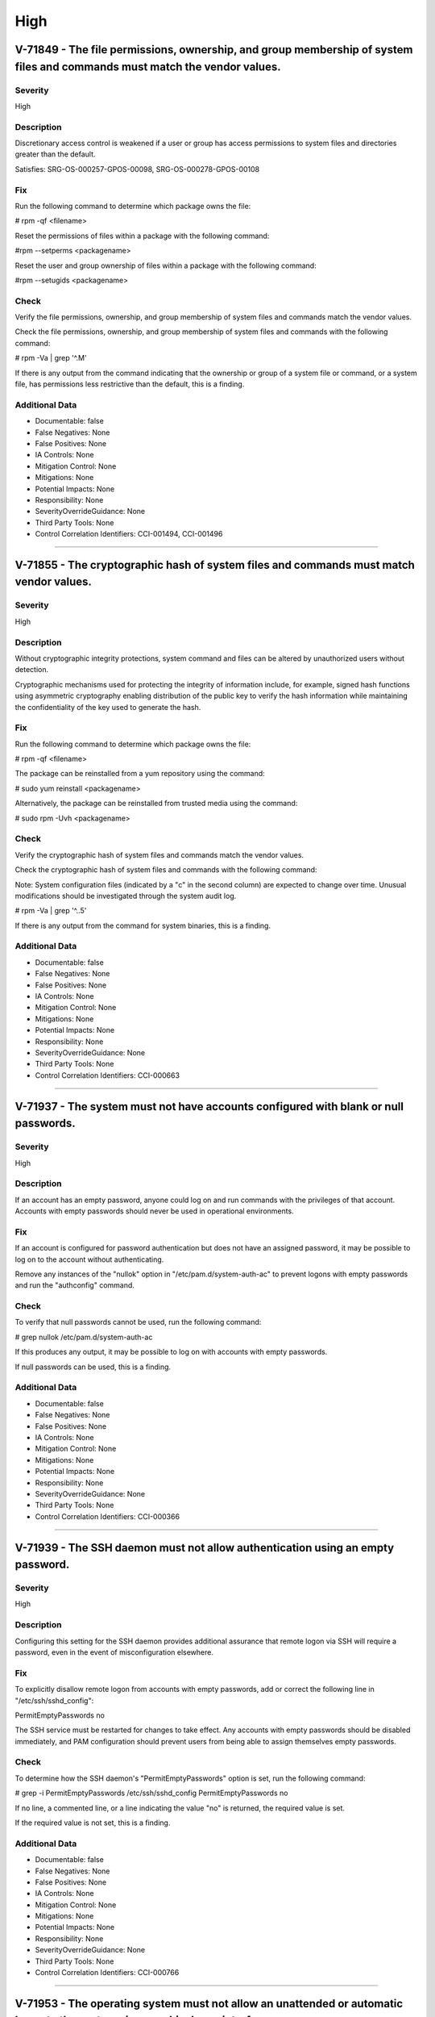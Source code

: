 
High
====




V-71849 - The file permissions, ownership, and group membership of system files and commands must match the vendor values.
--------------------------------------------------------------------------------------------------------------------------

Severity
~~~~~~~~

High

Description
~~~~~~~~~~~

Discretionary access control is weakened if a user or group has access permissions to system files and directories greater than the default.

Satisfies: SRG-OS-000257-GPOS-00098, SRG-OS-000278-GPOS-00108

Fix
~~~

Run the following command to determine which package owns the file:

# rpm -qf <filename>

Reset the permissions of files within a package with the following command:

#rpm --setperms <packagename>

Reset the user and group ownership of files within a package with the following command:

#rpm --setugids <packagename>

Check
~~~~~

Verify the file permissions, ownership, and group membership of system files and commands match the vendor values.

Check the file permissions, ownership, and group membership of system files and commands with the following command:

# rpm -Va | grep '^.M'

If there is any output from the command indicating that the ownership or group of a system file or command, or a system file, has permissions less restrictive than the default, this is a finding.

Additional Data
~~~~~~~~~~~~~~~


* Documentable: false

* False Negatives: None

* False Positives: None

* IA Controls: None

* Mitigation Control: None

* Mitigations: None

* Potential Impacts: None

* Responsibility: None

* SeverityOverrideGuidance: None

* Third Party Tools: None

* Control Correlation Identifiers: CCI-001494, CCI-001496


----




V-71855 - The cryptographic hash of system files and commands must match vendor values.
---------------------------------------------------------------------------------------

Severity
~~~~~~~~

High

Description
~~~~~~~~~~~

Without cryptographic integrity protections, system command and files can be altered by unauthorized users without detection.

Cryptographic mechanisms used for protecting the integrity of information include, for example, signed hash functions using asymmetric cryptography enabling distribution of the public key to verify the hash information while maintaining the confidentiality of the key used to generate the hash.

Fix
~~~

Run the following command to determine which package owns the file:

# rpm -qf <filename>

The package can be reinstalled from a yum repository using the command:

# sudo yum reinstall <packagename>

Alternatively, the package can be reinstalled from trusted media using the command:

# sudo rpm -Uvh <packagename>

Check
~~~~~

Verify the cryptographic hash of system files and commands match the vendor values.

Check the cryptographic hash of system files and commands with the following command:

Note: System configuration files (indicated by a "c" in the second column) are expected to change over time. Unusual modifications should be investigated through the system audit log.

# rpm -Va | grep '^..5'

If there is any output from the command for system binaries, this is a finding.

Additional Data
~~~~~~~~~~~~~~~


* Documentable: false

* False Negatives: None

* False Positives: None

* IA Controls: None

* Mitigation Control: None

* Mitigations: None

* Potential Impacts: None

* Responsibility: None

* SeverityOverrideGuidance: None

* Third Party Tools: None

* Control Correlation Identifiers: CCI-000663


----




V-71937 - The system must not have accounts configured with blank or null passwords.
------------------------------------------------------------------------------------

Severity
~~~~~~~~

High

Description
~~~~~~~~~~~

If an account has an empty password, anyone could log on and run commands with the privileges of that account. Accounts with empty passwords should never be used in operational environments.

Fix
~~~

If an account is configured for password authentication but does not have an assigned password, it may be possible to log on to the account without authenticating.

Remove any instances of the "nullok" option in "/etc/pam.d/system-auth-ac" to prevent logons with empty passwords and run the "authconfig" command.

Check
~~~~~

To verify that null passwords cannot be used, run the following command: 

# grep nullok /etc/pam.d/system-auth-ac

If this produces any output, it may be possible to log on with accounts with empty passwords.

If null passwords can be used, this is a finding.

Additional Data
~~~~~~~~~~~~~~~


* Documentable: false

* False Negatives: None

* False Positives: None

* IA Controls: None

* Mitigation Control: None

* Mitigations: None

* Potential Impacts: None

* Responsibility: None

* SeverityOverrideGuidance: None

* Third Party Tools: None

* Control Correlation Identifiers: CCI-000366


----




V-71939 - The SSH daemon must not allow authentication using an empty password.
-------------------------------------------------------------------------------

Severity
~~~~~~~~

High

Description
~~~~~~~~~~~

Configuring this setting for the SSH daemon provides additional assurance that remote logon via SSH will require a password, even in the event of misconfiguration elsewhere.

Fix
~~~

To explicitly disallow remote logon from accounts with empty passwords, add or correct the following line in "/etc/ssh/sshd_config":

PermitEmptyPasswords no

The SSH service must be restarted for changes to take effect.  Any accounts with empty passwords should be disabled immediately, and PAM configuration should prevent users from being able to assign themselves empty passwords.

Check
~~~~~

To determine how the SSH daemon's "PermitEmptyPasswords" option is set, run the following command:

# grep -i PermitEmptyPasswords /etc/ssh/sshd_config
PermitEmptyPasswords no

If no line, a commented line, or a line indicating the value "no" is returned, the required value is set.

If the required value is not set, this is a finding.

Additional Data
~~~~~~~~~~~~~~~


* Documentable: false

* False Negatives: None

* False Positives: None

* IA Controls: None

* Mitigation Control: None

* Mitigations: None

* Potential Impacts: None

* Responsibility: None

* SeverityOverrideGuidance: None

* Third Party Tools: None

* Control Correlation Identifiers: CCI-000766


----




V-71953 - The operating system must not allow an unattended or automatic logon to the system via a graphical user interface.
----------------------------------------------------------------------------------------------------------------------------

Severity
~~~~~~~~

High

Description
~~~~~~~~~~~

Failure to restrict system access to authenticated users negatively impacts operating system security.

Fix
~~~

Configure the operating system to not allow an unattended or automatic logon to the system via a graphical user interface.

Note: If the system does not have GNOME installed, this requirement is Not Applicable.

Add or edit the line for the "AutomaticLoginEnable" parameter in the [daemon] section of the "/etc/gdm/custom.conf" file to "false":

[daemon]
AutomaticLoginEnable=false

Check
~~~~~

Verify the operating system does not allow an unattended or automatic logon to the system via a graphical user interface.

Note: If the system does not have GNOME installed, this requirement is Not Applicable. 

Check for the value of the "AutomaticLoginEnable" in the "/etc/gdm/custom.conf" file with the following command:

# grep -i automaticloginenable /etc/gdm/custom.conf
AutomaticLoginEnable=false

If the value of "AutomaticLoginEnable" is not set to "false", this is a finding.

Additional Data
~~~~~~~~~~~~~~~


* Documentable: false

* False Negatives: None

* False Positives: None

* IA Controls: None

* Mitigation Control: None

* Mitigations: None

* Potential Impacts: None

* Responsibility: None

* SeverityOverrideGuidance: None

* Third Party Tools: None

* Control Correlation Identifiers: CCI-000366


----




V-71955 - The operating system must not allow an unrestricted logon to the system.
----------------------------------------------------------------------------------

Severity
~~~~~~~~

High

Description
~~~~~~~~~~~

Failure to restrict system access to authenticated users negatively impacts operating system security.

Fix
~~~

Configure the operating system to not allow an unrestricted account to log on to the system via a graphical user interface.

Note: If the system does not have GNOME installed, this requirement is Not Applicable.

Add or edit the line for the "TimedLoginEnable" parameter in the [daemon] section of the "/etc/gdm/custom.conf" file to "false":

[daemon]
TimedLoginEnable=false

Check
~~~~~

Verify the operating system does not allow an unrestricted logon to the system via a graphical user interface.

Note: If the system does not have GNOME installed, this requirement is Not Applicable. 

Check for the value of the "TimedLoginEnable" parameter in "/etc/gdm/custom.conf" file with the following command:

# grep -i timedloginenable /etc/gdm/custom.conf
TimedLoginEnable=false

If the value of "TimedLoginEnable" is not set to "false", this is a finding.

Additional Data
~~~~~~~~~~~~~~~


* Documentable: false

* False Negatives: None

* False Positives: None

* IA Controls: None

* Mitigation Control: None

* Mitigations: None

* Potential Impacts: None

* Responsibility: None

* SeverityOverrideGuidance: None

* Third Party Tools: None

* Control Correlation Identifiers: CCI-000366


----




V-71961 - Systems with a Basic Input/Output System (BIOS) must require authentication upon booting into single-user and maintenance modes.
------------------------------------------------------------------------------------------------------------------------------------------

Severity
~~~~~~~~

High

Description
~~~~~~~~~~~

If the system does not require valid root authentication before it boots into single-user or maintenance mode, anyone who invokes single-user or maintenance mode is granted privileged access to all files on the system. GRUB 2 is the default boot loader for RHEL 7 and is designed to require a password to boot into single-user mode or make modifications to the boot menu.

Fix
~~~

Configure the system to encrypt the boot password for root.

Generate an encrypted grub2 password for root with the following command:

Note: The hash generated is an example.

# grub-mkpasswd-pbkdf2
Enter Password:
Reenter Password:
PBKDF2 hash of your password is grub.pbkdf2.sha512.10000.F3A7CFAA5A51EED123BE8238C23B25B2A6909AFC9812F0D45

Using this hash, modify the "/etc/grub.d/10_linux" file with the following commands to add the password to the root entry:

# cat << EOF
> set superusers="root" password_pbkdf2 smithj grub.pbkdf2.sha512.10000.F3A7CFAA5A51EED123BE8238C23B25B2A6909AFC9812F0D45
> EOF

Generate a new "grub.conf" file with the new password with the following commands:

# grub2-mkconfig --output=/tmp/grub2.cfg
# mv /tmp/grub2.cfg /boot/grub2/grub.cfg

Check
~~~~~

Check to see if an encrypted root password is set. On systems that use a BIOS, use the following command:

# grep -i password /boot/grub2/grub.cfg
password_pbkdf2 superusers-account password-hash

If the root password entry does not begin with "password_pbkdf2", this is a finding.

Additional Data
~~~~~~~~~~~~~~~


* Documentable: false

* False Negatives: None

* False Positives: None

* IA Controls: None

* Mitigation Control: None

* Mitigations: None

* Potential Impacts: None

* Responsibility: None

* SeverityOverrideGuidance: None

* Third Party Tools: None

* Control Correlation Identifiers: CCI-000213


----




V-71963 - Systems using Unified Extensible Firmware Interface (UEFI) must require authentication upon booting into single-user and maintenance modes.
-----------------------------------------------------------------------------------------------------------------------------------------------------

Severity
~~~~~~~~

High

Description
~~~~~~~~~~~

If the system does not require valid root authentication before it boots into single-user or maintenance mode, anyone who invokes single-user or maintenance mode is granted privileged access to all files on the system. GRUB 2 is the default boot loader for RHEL 7 and is designed to require a password to boot into single-user mode or make modifications to the boot menu.

Fix
~~~

Configure the system to encrypt the boot password for root.

Generate an encrypted grub2 password for root with the following command:

Note: The hash generated is an example.

# grub-mkpasswd-pbkdf2
Enter Password:
Reenter Password:

PBKDF2 hash of your password is grub.pbkdf2.sha512.10000.F3A7CFAA5A51EED123BE8238C23B25B2A6909AFC9812F0D45

Using this hash, modify the "/etc/grub.d/10_linux" file with the following commands to add the password to the root entry:

# cat << EOF
> set superusers="root" password_pbkdf2 smithj grub.pbkdf2.sha512.10000.F3A7CFAA5A51EED123BE8238C23B25B2A6909AFC9812F0D45
> EOF

Generate a new "grub.conf" file with the new password with the following commands:

# grub2-mkconfig --output=/tmp/grub2.cfg
# mv /tmp/grub2.cfg /boot/efi/EFI/redhat/grub.cfg

Check
~~~~~

Check to see if an encrypted root password is set. On systems that use UEFI, use the following command:

# grep -i password /boot/efi/EFI/redhat/grub.cfg
password_pbkdf2 superusers-account password-hash

If the root password entry does not begin with "password_pbkdf2", this is a finding.

Additional Data
~~~~~~~~~~~~~~~


* Documentable: false

* False Negatives: None

* False Positives: None

* IA Controls: None

* Mitigation Control: None

* Mitigations: None

* Potential Impacts: None

* Responsibility: None

* SeverityOverrideGuidance: None

* Third Party Tools: None

* Control Correlation Identifiers: CCI-000213


----




V-71967 - The rsh-server package must not be installed.
-------------------------------------------------------

Severity
~~~~~~~~

High

Description
~~~~~~~~~~~

It is detrimental for operating systems to provide, or install by default, functionality exceeding requirements or mission objectives. These unnecessary capabilities or services are often overlooked and therefore may remain unsecured. They increase the risk to the platform by providing additional attack vectors.

Operating systems are capable of providing a wide variety of functions and services. Some of the functions and services, provided by default, may not be necessary to support essential organizational operations (e.g., key missions, functions).

The rsh-server service provides an unencrypted remote access service that does not provide for the confidentiality and integrity of user passwords or the remote session and has very weak authentication.

If a privileged user were to log on using this service, the privileged user password could be compromised.

Fix
~~~

Configure the operating system to disable non-essential capabilities by removing the rsh-server package from the system with the following command:

# yum remove rsh-server

Check
~~~~~

Check to see if the rsh-server package is installed with the following command:

# yum list installed rsh-server

If the rsh-server package is installed, this is a finding.

Additional Data
~~~~~~~~~~~~~~~


* Documentable: false

* False Negatives: None

* False Positives: None

* IA Controls: None

* Mitigation Control: None

* Mitigations: None

* Potential Impacts: None

* Responsibility: None

* SeverityOverrideGuidance: None

* Third Party Tools: None

* Control Correlation Identifiers: CCI-000381


----




V-71969 - The ypserv package must not be installed.
---------------------------------------------------

Severity
~~~~~~~~

High

Description
~~~~~~~~~~~

Removing the "ypserv" package decreases the risk of the accidental (or intentional) activation of NIS or NIS+ services.

Fix
~~~

Configure the operating system to disable non-essential capabilities by removing the "ypserv" package from the system with the following command:

# yum remove ypserv

Check
~~~~~

The NIS service provides an unencrypted authentication service that does not provide for the confidentiality and integrity of user passwords or the remote session.

Check to see if the "ypserve" package is installed with the following command:

# yum list installed ypserv

If the "ypserv" package is installed, this is a finding.

Additional Data
~~~~~~~~~~~~~~~


* Documentable: false

* False Negatives: None

* False Positives: None

* IA Controls: None

* Mitigation Control: None

* Mitigations: None

* Potential Impacts: None

* Responsibility: None

* SeverityOverrideGuidance: None

* Third Party Tools: None

* Control Correlation Identifiers: CCI-000381


----




V-71977 - The operating system must prevent the installation of software, patches, service packs, device drivers, or operating system components from a repository without verification they have been digitally signed using a certificate that is issued by a Certificate Authority (CA) that is recognized and approved by the organization.
-----------------------------------------------------------------------------------------------------------------------------------------------------------------------------------------------------------------------------------------------------------------------------------------------------------------------------------------------

Severity
~~~~~~~~

High

Description
~~~~~~~~~~~

Changes to any software components can have significant effects on the overall security of the operating system. This requirement ensures the software has not been tampered with and that it has been provided by a trusted vendor.

Accordingly, patches, service packs, device drivers, or operating system components must be signed with a certificate recognized and approved by the organization.

Verifying the authenticity of the software prior to installation validates the integrity of the patch or upgrade received from a vendor. This verifies the software has not been tampered with and that it has been provided by a trusted vendor. Self-signed certificates are disallowed by this requirement. The operating system should not have to verify the software again. This requirement does not mandate DoD certificates for this purpose; however, the certificate used to verify the software must be from an approved CA.

Fix
~~~

Configure the operating system to verify the signature of packages from a repository prior to install by setting the following option in the "/etc/yum.conf" file:

gpgcheck=1

Check
~~~~~

Verify the operating system prevents the installation of patches, service packs, device drivers, or operating system components from a repository without verification that they have been digitally signed using a certificate that is recognized and approved by the organization.

Check that yum verifies the signature of packages from a repository prior to install with the following command:

# grep gpgcheck /etc/yum.conf
gpgcheck=1

If "gpgcheck" is not set to "1", or if options are missing or commented out, ask the System Administrator how the certificates for patches and other operating system components are verified. 

If there is no process to validate certificates that is approved by the organization, this is a finding.

Additional Data
~~~~~~~~~~~~~~~


* Documentable: false

* False Negatives: None

* False Positives: None

* IA Controls: None

* Mitigation Control: None

* Mitigations: None

* Potential Impacts: None

* Responsibility: None

* SeverityOverrideGuidance: None

* Third Party Tools: None

* Control Correlation Identifiers: CCI-001749


----




V-71979 - The operating system must prevent the installation of software, patches, service packs, device drivers, or operating system components of local packages without verification they have been digitally signed using a certificate that is issued by a Certificate Authority (CA) that is recognized and approved by the organization.
-----------------------------------------------------------------------------------------------------------------------------------------------------------------------------------------------------------------------------------------------------------------------------------------------------------------------------------------------

Severity
~~~~~~~~

High

Description
~~~~~~~~~~~

Changes to any software components can have significant effects on the overall security of the operating system. This requirement ensures the software has not been tampered with and that it has been provided by a trusted vendor.

Accordingly, patches, service packs, device drivers, or operating system components must be signed with a certificate recognized and approved by the organization.

Verifying the authenticity of the software prior to installation validates the integrity of the patch or upgrade received from a vendor. This verifies the software has not been tampered with and that it has been provided by a trusted vendor. Self-signed certificates are disallowed by this requirement. The operating system should not have to verify the software again. This requirement does not mandate DoD certificates for this purpose; however, the certificate used to verify the software must be from an approved CA.

Fix
~~~

Configure the operating system to verify the signature of local packages prior to install by setting the following option in the "/etc/yum.conf" file:

localpkg_gpgcheck=1

Check
~~~~~

Verify the operating system prevents the installation of patches, service packs, device drivers, or operating system components of local packages without verification that they have been digitally signed using a certificate that is recognized and approved by the organization.

Check that yum verifies the signature of local packages prior to install with the following command:

# grep localpkg_gpgcheck /etc/yum.conf
localpkg_gpgcheck=1

If "localpkg_gpgcheck" is not set to "1", or if options are missing or commented out, ask the System Administrator how the signatures of local packages and other operating system components are verified. 

If there is no process to validate the signatures of local packages that is approved by the organization, this is a finding.

Additional Data
~~~~~~~~~~~~~~~


* Documentable: false

* False Negatives: None

* False Positives: None

* IA Controls: None

* Mitigation Control: None

* Mitigations: None

* Potential Impacts: None

* Responsibility: None

* SeverityOverrideGuidance: None

* Third Party Tools: None

* Control Correlation Identifiers: CCI-001749


----




V-71981 - The operating system must prevent the installation of software, patches, service packs, device drivers, or operating system components of packages without verification of the repository metadata.
-------------------------------------------------------------------------------------------------------------------------------------------------------------------------------------------------------------

Severity
~~~~~~~~

High

Description
~~~~~~~~~~~

Changes to any software components can have significant effects on the overall security of the operating system. This requirement ensures the software has not been tampered with and that it has been provided by a trusted vendor.

Accordingly, patches, service packs, device drivers, or operating system components must be signed with a certificate recognized and approved by the organization.

Verifying the authenticity of the software prior to installation validates the integrity of the patch or upgrade received from a vendor. This ensures the software has not been tampered with and that it has been provided by a trusted vendor. Self-signed certificates are disallowed by this requirement. The operating system should not have to verify the software again. This requirement does not mandate DoD certificates for this purpose; however, the certificate used to verify the software must be from an approved Certificate Authority.

Fix
~~~

Configure the operating system to verify the repository metadata by setting the following options in the "/etc/yum.conf" file:

repo_gpgcheck=1

Check
~~~~~

Verify the operating system prevents the installation of patches, service packs, device drivers, or operating system components of local packages without verification of the repository metadata.

Check that yum verifies the package metadata prior to install with the following command:

# grep repo_gpgcheck /etc/yum.conf
repo_gpgcheck=1

If "repo_gpgcheck" is not set to "1", or if options are missing or commented out, ask the System Administrator how the metadata of local packages and other operating system components are verified. 

If there is no process to validate the metadata of packages that is approved by the organization, this is a finding.

Additional Data
~~~~~~~~~~~~~~~


* Documentable: false

* False Negatives: None

* False Positives: None

* IA Controls: None

* Mitigation Control: None

* Mitigations: None

* Potential Impacts: None

* Responsibility: None

* SeverityOverrideGuidance: None

* Third Party Tools: None

* Control Correlation Identifiers: CCI-001749


----




V-71989 - The operating system must enable SELinux.
---------------------------------------------------

Severity
~~~~~~~~

High

Description
~~~~~~~~~~~

Without verification of the security functions, security functions may not operate correctly and the failure may go unnoticed. Security function is defined as the hardware, software, and/or firmware of the information system responsible for enforcing the system security policy and supporting the isolation of code and data on which the protection is based. Security functionality includes, but is not limited to, establishing system accounts, configuring access authorizations (i.e., permissions, privileges), setting events to be audited, and setting intrusion detection parameters.

This requirement applies to operating systems performing security function verification/testing and/or systems and environments that require this functionality.

Fix
~~~

Configure the operating system to verify correct operation of all security functions.

Set the "SELinux" status and the "Enforcing" mode by modifying the "/etc/selinux/config" file to have the following line:

SELINUX=enforcing

A reboot is required for the changes to take effect.

Check
~~~~~

Verify the operating system verifies correct operation of all security functions.

Check if "SELinux" is active and in "Enforcing" mode with the following command:

# getenforce
Enforcing

If "SELinux" is not active and not in "Enforcing" mode, this is a finding.

Additional Data
~~~~~~~~~~~~~~~


* Documentable: false

* False Negatives: None

* False Positives: None

* IA Controls: None

* Mitigation Control: None

* Mitigations: None

* Potential Impacts: None

* Responsibility: None

* SeverityOverrideGuidance: None

* Third Party Tools: None

* Control Correlation Identifiers: CCI-002165, CCI-002696


----




V-71991 - The operating system must enable the SELinux targeted policy.
-----------------------------------------------------------------------

Severity
~~~~~~~~

High

Description
~~~~~~~~~~~

Without verification of the security functions, security functions may not operate correctly and the failure may go unnoticed. Security function is defined as the hardware, software, and/or firmware of the information system responsible for enforcing the system security policy and supporting the isolation of code and data on which the protection is based. Security functionality includes, but is not limited to, establishing system accounts, configuring access authorizations (i.e., permissions, privileges), setting events to be audited, and setting intrusion detection parameters.

This requirement applies to operating systems performing security function verification/testing and/or systems and environments that require this functionality.

Fix
~~~

Configure the operating system to verify correct operation of all security functions.

Set the "SELinuxtype" to the "targeted" policy by modifying the "/etc/selinux/config" file to have the following line:

SELINUXTYPE=targeted

A reboot is required for the changes to take effect.

Check
~~~~~

Verify the operating system verifies correct operation of all security functions.

Check if "SELinux" is active and is enforcing the targeted policy with the following command:

# sestatus
SELinux status:                 enabled
SELinuxfs mount:                /selinu
XCurrent mode:                   enforcing
Mode from config file:          enforcing
Policy version:                 24
Policy from config file:        targeted

If the "Policy from config file" is not set to "targeted", or the "Loaded policy name" is not set to "targeted", this is a finding.

Additional Data
~~~~~~~~~~~~~~~


* Documentable: false

* False Negatives: None

* False Positives: None

* IA Controls: None

* Mitigation Control: None

* Mitigations: None

* Potential Impacts: None

* Responsibility: None

* SeverityOverrideGuidance: None

* Third Party Tools: None

* Control Correlation Identifiers: CCI-002165, CCI-002696


----




V-71993 - The x86 Ctrl-Alt-Delete key sequence must be disabled.
----------------------------------------------------------------

Severity
~~~~~~~~

High

Description
~~~~~~~~~~~

A locally logged-on user who presses Ctrl-Alt-Delete, when at the console, can reboot the system. If accidentally pressed, as could happen in the case of a mixed OS environment, this can create the risk of short-term loss of availability of systems due to unintentional reboot. In the GNOME graphical environment, risk of unintentional reboot from the Ctrl-Alt-Delete sequence is reduced because the user will be prompted before any action is taken.

Fix
~~~

Configure the system to disable the Ctrl-Alt_Delete sequence for the command line with the following command:

# systemctl mask ctrl-alt-del.target

If GNOME is active on the system, create a database to contain the system-wide setting (if it does not already exist) with the following command: 

# cat /etc/dconf/db/local.d/00-disable-CAD 

Add the setting to disable the Ctrl-Alt_Delete sequence for GNOME:

[org/gnome/settings-daemon/plugins/media-keys]
logout=’’

Check
~~~~~

Verify the operating system is not configured to reboot the system when Ctrl-Alt-Delete is pressed.

Check that the ctrl-alt-del.service is not active with the following command:

# systemctl status ctrl-alt-del.service
reboot.target - Reboot
   Loaded: loaded (/usr/lib/systemd/system/reboot.target; disabled)
   Active: inactive (dead)
     Docs: man:systemd.special(7)

If the ctrl-alt-del.service is active, this is a finding.

Additional Data
~~~~~~~~~~~~~~~


* Documentable: false

* False Negatives: None

* False Positives: None

* IA Controls: None

* Mitigation Control: None

* Mitigations: None

* Potential Impacts: None

* Responsibility: None

* SeverityOverrideGuidance: None

* Third Party Tools: None

* Control Correlation Identifiers: CCI-000366


----




V-71997 - The operating system must be a vendor supported release.
------------------------------------------------------------------

Severity
~~~~~~~~

High

Description
~~~~~~~~~~~

An operating system release is considered "supported" if the vendor continues to provide security patches for the product. With an unsupported release, it will not be possible to resolve security issues discovered in the system software.

Fix
~~~

Upgrade to a supported version of the operating system.

Check
~~~~~

Verify the version of the operating system is vendor supported.

Check the version of the operating system with the following command:

# cat /etc/redhat-release

Red Hat Enterprise Linux Server release 7.2 (Maipo)

Current End of Life for RHEL 7.2 is Q4 2020.

Current End of Life for RHEL 7.3 is 30 June 2024.

If the release is not supported by the vendor, this is a finding.

Additional Data
~~~~~~~~~~~~~~~


* Documentable: false

* False Negatives: None

* False Positives: None

* IA Controls: None

* Mitigation Control: None

* Mitigations: None

* Potential Impacts: None

* Responsibility: None

* SeverityOverrideGuidance: None

* Third Party Tools: None

* Control Correlation Identifiers: CCI-000366


----




V-72005 - The root account must be the only account having unrestricted access to the system.
---------------------------------------------------------------------------------------------

Severity
~~~~~~~~

High

Description
~~~~~~~~~~~

If an account other than root also has a User Identifier (UID) of "0", it has root authority, giving that account unrestricted access to the entire operating system. Multiple accounts with a UID of "0" afford an opportunity for potential intruders to guess a password for a privileged account.

Fix
~~~

Change the UID of any account on the system, other than root, that has a UID of "0". 

If the account is associated with system commands or applications, the UID should be changed to one greater than "0" but less than "1000". Otherwise, assign a UID of greater than "1000" that has not already been assigned.

Check
~~~~~

Check the system for duplicate UID "0" assignments with the following command:

# awk -F: '$3 == 0 {print $1}' /etc/passwd

If any accounts other than root have a UID of "0", this is a finding.

Additional Data
~~~~~~~~~~~~~~~


* Documentable: false

* False Negatives: None

* False Positives: None

* IA Controls: None

* Mitigation Control: None

* Mitigations: None

* Potential Impacts: None

* Responsibility: None

* SeverityOverrideGuidance: None

* Third Party Tools: None

* Control Correlation Identifiers: CCI-000366


----




V-72067 - The operating system must implement NIST FIPS-validated cryptography for the following: to provision digital signatures, to generate cryptographic hashes, and to protect data requiring data-at-rest protections in accordance with applicable federal laws, Executive Orders, directives, policies, regulations, and standards.
-------------------------------------------------------------------------------------------------------------------------------------------------------------------------------------------------------------------------------------------------------------------------------------------------------------------------------------------

Severity
~~~~~~~~

High

Description
~~~~~~~~~~~

Use of weak or untested encryption algorithms undermines the purposes of using encryption to protect data. The operating system must implement cryptographic modules adhering to the higher standards approved by the federal government since this provides assurance they have been tested and validated.

Satisfies: SRG-OS-000033-GPOS-00014, SRG-OS-000185-GPOS-00079, SRG-OS-000396-GPOS-00176, SRG-OS-000405-GPOS-00184, SRG-OS-000478-GPOS-00223

Fix
~~~

Configure the operating system to implement DoD-approved encryption by installing the dracut-fips package.

To enable strict FIPS compliance, the fips=1 kernel option needs to be added to the kernel command line during system installation so key generation is done with FIPS-approved algorithms and continuous monitoring tests in place.

Configure the operating system to implement DoD-approved encryption by following the steps below: 

The fips=1 kernel option needs to be added to the kernel command line during system installation so that key generation is done with FIPS-approved algorithms and continuous monitoring tests in place. Users should also ensure that the system has plenty of entropy during the installation process by moving the mouse around, or if no mouse is available, ensuring that many keystrokes are typed. The recommended amount of keystrokes is 256 and more. Less than 256 keystrokes may generate a non-unique key.

For proper operation of the in-module integrity verification, the prelink has to be disabled. This can be done by configuring PRELINKING=no in the "/etc/sysconfig/prelink" configuration file. Existing prelinking, if any, should be undone on all system files using the prelink -u -a command.

Install the dracut-fips package with the following command:

# yum install dracut-fips

Recreate the "initramfs" file with the following command:

Note: This command will overwrite the existing "initramfs" file.

# dracut -f

Modify the kernel command line of the current kernel in the "grub.cfg" file by adding the following option to the GRUB_CMDLINE_LINUX key in the "/etc/default/grub" file and then rebuild the "grub.cfg" file:

fips=1

Changes to "/etc/default/grub" require rebuilding the "grub.cfg" file as follows:

On BIOS-based machines, use the following command:

# grub2-mkconfig -o /boot/grub2/grub.cfg

On UEFI-based machines, use the following command:

# grub2-mkconfig -o /boot/efi/EFI/redhat/grub.cfg

If /boot or /boot/efi reside on separate partitions, the kernel parameter boot=<partition of /boot or /boot/efi> must be added to the kernel command line. You can identify a partition by running the df /boot or df /boot/efi command:

# df /boot
Filesystem           1K-blocks      Used Available Use% Mounted on
/dev/sda1               495844     53780    416464  12% /boot

To ensure the boot= configuration option will work even if device naming changes between boots, identify the universally unique identifier (UUID) of the partition with the following command:

# blkid /dev/sda1
/dev/sda1: UUID="05c000f1-a213-759e-c7a2-f11b7424c797" TYPE="ext4"

For the example above, append the following string to the kernel command line:

boot=UUID=05c000f1-a213-759e-c7a2-f11b7424c797

Reboot the system for the changes to take effect.

Check
~~~~~

Verify the operating system implements DoD-approved encryption to protect the confidentiality of remote access sessions.

Check to see if the "dracut-fips" package is installed with the following command:

# yum list installed | grep dracut-fips

dracut-fips-033-360.el7_2.x86_64.rpm

If a "dracut-fips" package is installed, check to see if the kernel command line is configured to use FIPS mode with the following command:

Note: GRUB 2 reads its configuration from the "/boot/grub2/grub.cfg" file on traditional BIOS-based machines and from the "/boot/efi/EFI/redhat/grub.cfg" file on UEFI machines.

# grep fips /boot/grub2/grub.cfg
/vmlinuz-3.8.0-0.40.el7.x86_64 root=/dev/mapper/rhel-root ro rd.md=0 rd.dm=0 rd.lvm.lv=rhel/swap crashkernel=auto rd.luks=0 vconsole.keymap=us rd.lvm.lv=rhel/root rhgb fips=1 quiet

If the kernel command line is configured to use FIPS mode, check to see if the system is in FIPS mode with the following command:

# cat /proc/sys/crypto/fips_enabled 
1

If a "dracut-fips" package is not installed, the kernel command line does not have a fips entry, or the system has a value of "0" for "fips_enabled" in "/proc/sys/crypto", this is a finding.

Additional Data
~~~~~~~~~~~~~~~


* Documentable: false

* False Negatives: None

* False Positives: None

* IA Controls: None

* Mitigation Control: None

* Mitigations: None

* Potential Impacts: None

* Responsibility: None

* SeverityOverrideGuidance: None

* Third Party Tools: None

* Control Correlation Identifiers: CCI-000068, CCI-001199, CCI-002450, CCI-002476


----




V-72077 - The telnet-server package must not be installed.
----------------------------------------------------------

Severity
~~~~~~~~

High

Description
~~~~~~~~~~~

It is detrimental for operating systems to provide, or install by default, functionality exceeding requirements or mission objectives. These unnecessary capabilities or services are often overlooked and therefore may remain unsecured. They increase the risk to the platform by providing additional attack vectors.

Operating systems are capable of providing a wide variety of functions and services. Some of the functions and services, provided by default, may not be necessary to support essential organizational operations (e.g., key missions, functions).

Examples of non-essential capabilities include, but are not limited to, games, software packages, tools, and demonstration software not related to requirements or providing a wide array of functionality not required for every mission, but which cannot be disabled.

Fix
~~~

Configure the operating system to disable non-essential capabilities by removing the telnet-server package from the system with the following command:

# yum remove telnet-server

Check
~~~~~

Verify the operating system is configured to disable non-essential capabilities. The most secure way of ensuring a non-essential capability is disabled is to not have the capability installed.

The telnet service provides an unencrypted remote access service that does not provide for the confidentiality and integrity of user passwords or the remote session.

If a privileged user were to log on using this service, the privileged user password could be compromised. 

Check to see if the telnet-server package is installed with the following command:

# yum list installed | grep telnet-server

If the telnet-server package is installed, this is a finding.

Additional Data
~~~~~~~~~~~~~~~


* Documentable: false

* False Negatives: None

* False Positives: None

* IA Controls: None

* Mitigation Control: None

* Mitigations: None

* Potential Impacts: None

* Responsibility: None

* SeverityOverrideGuidance: None

* Third Party Tools: None

* Control Correlation Identifiers: CCI-000381


----




V-72079 - Auditing must be configured to produce records containing information to establish what type of events occurred, where the events occurred, the source of the events, and the outcome of the events.

These audit records must also identify individual identities of group account users.
----------------------------------------------------------------------------------------------------------------------------------------------------------------------------------------------------------------------------------------------------------------------------------------------------

Severity
~~~~~~~~

High

Description
~~~~~~~~~~~

Without establishing what type of events occurred, it would be difficult to establish, correlate, and investigate the events leading up to an outage or attack.

Audit record content that may be necessary to satisfy this requirement includes, for example, time stamps, source and destination addresses, user/process identifiers, event descriptions, success/fail indications, filenames involved, and access control or flow control rules invoked.

Associating event types with detected events in the operating system audit logs provides a means of investigating an attack; recognizing resource utilization or capacity thresholds; or identifying an improperly configured operating system.

Satisfies: SRG-OS-000038-GPOS-00016, SRG-OS-000039-GPOS-00017, SRG-OS-000042-GPOS-00021, SRG-OS-000254-GPOS-00095, SRG-OS-000255-GPOS-00096

Fix
~~~

Configure the operating system to produce audit records containing information to establish when (date and time) the events occurred.

Enable the auditd service with the following command:

# chkconfig auditd on

Check
~~~~~

Verify the operating system produces audit records containing information to establish when (date and time) the events occurred.

Check to see if auditing is active by issuing the following command:

# systemctl is-active auditd.service
Active: active (running) since Tue 2015-01-27 19:41:23 EST; 22h ago

If the "auditd" status is not active, this is a finding.

Additional Data
~~~~~~~~~~~~~~~


* Documentable: false

* False Negatives: None

* False Positives: None

* IA Controls: None

* Mitigation Control: None

* Mitigations: None

* Potential Impacts: None

* Responsibility: None

* SeverityOverrideGuidance: None

* Third Party Tools: None

* Control Correlation Identifiers: CCI-000126, CCI-000131


----




V-72213 - The system must use a DoD-approved virus scan program.
----------------------------------------------------------------

Severity
~~~~~~~~

High

Description
~~~~~~~~~~~

Virus scanning software can be used to protect a system from penetration from computer viruses and to limit their spread through intermediate systems.  

The virus scanning software should be configured to perform scans dynamically on accessed files. If this capability is not available, the system must be configured to scan, at a minimum, all altered files on the system on a daily basis.

If the system processes inbound SMTP mail, the virus scanner must be configured to scan all received mail.

Fix
~~~

Install an approved DoD antivirus solution on the system.

Check
~~~~~

Verify the system is using a DoD-approved virus scan program.

Check for the presence of "McAfee VirusScan Enterprise for Linux" with the following command:

# systemctl status nails
nails - service for McAfee VirusScan Enterprise for Linux 
>  Loaded: loaded /opt/NAI/package/McAfeeVSEForLinux/McAfeeVSEForLinux-2.0.2.<build_number>; enabled)
>  Active: active (running) since Mon 2015-09-27 04:11:22 UTC;21 min ago

If the "nails" service is not active, check for the presence of "clamav" on the system with the following command:

# systemctl status clamav-daemon.socket
 systemctl status clamav-daemon.socket
  clamav-daemon.socket - Socket for Clam AntiVirus userspace daemon
     Loaded: loaded (/lib/systemd/system/clamav-daemon.socket; enabled)
     Active: active (running) since Mon 2015-01-12 09:32:59 UTC; 7min ago

If neither of these applications are loaded and active, ask the System Administrator if there is an antivirus package installed and active on the system. 

If no antivirus scan program is active on the system, this is a finding.

Additional Data
~~~~~~~~~~~~~~~


* Documentable: false

* False Negatives: None

* False Positives: None

* IA Controls: None

* Mitigation Control: None

* Mitigations: None

* Potential Impacts: None

* Responsibility: None

* SeverityOverrideGuidance: None

* Third Party Tools: None

* Control Correlation Identifiers: CCI-001668


----




V-72251 - The SSH daemon must be configured to only use the SSHv2 protocol.
---------------------------------------------------------------------------

Severity
~~~~~~~~

High

Description
~~~~~~~~~~~

SSHv1 is an insecure implementation of the SSH protocol and has many well-known vulnerability exploits. Exploits of the SSH daemon could provide immediate root access to the system.

Satisfies: SRG-OS-000074-GPOS-00042, SRG-OS-000480-GPOS-00227

Fix
~~~

Remove all Protocol lines that reference version "1" in "/etc/ssh/sshd_config" (this file may be named differently or be in a different location if using a version of SSH that is provided by a third-party vendor). The "Protocol" line must be as follows:

Protocol 2

The SSH service must be restarted for changes to take effect.

Check
~~~~~

Verify the SSH daemon is configured to only use the SSHv2 protocol.

Check that the SSH daemon is configured to only use the SSHv2 protocol with the following command:

# grep -i protocol /etc/ssh/sshd_config
Protocol 2
#Protocol 1,2

If any protocol line other than "Protocol 2" is uncommented, this is a finding.

Additional Data
~~~~~~~~~~~~~~~


* Documentable: false

* False Negatives: None

* False Positives: None

* IA Controls: None

* Mitigation Control: None

* Mitigations: None

* Potential Impacts: None

* Responsibility: None

* SeverityOverrideGuidance: None

* Third Party Tools: None

* Control Correlation Identifiers: CCI-000197, CCI-000366


----




V-72277 - There must be no .shosts files on the system.
-------------------------------------------------------

Severity
~~~~~~~~

High

Description
~~~~~~~~~~~

The .shosts files are used to configure host-based authentication for individual users or the system via SSH. Host-based authentication is not sufficient for preventing unauthorized access to the system, as it does not require interactive identification and authentication of a connection request, or for the use of two-factor authentication.

Fix
~~~

Remove any found ".shosts" files from the system.

# rm /[path]/[to]/[file]/.shosts

Check
~~~~~

Verify there are no ".shosts" files on the system.

Check the system for the existence of these files with the following command:

# find / -name '*.shosts'

If any ".shosts" files are found on the system, this is a finding.

Additional Data
~~~~~~~~~~~~~~~


* Documentable: false

* False Negatives: None

* False Positives: None

* IA Controls: None

* Mitigation Control: None

* Mitigations: None

* Potential Impacts: None

* Responsibility: None

* SeverityOverrideGuidance: None

* Third Party Tools: None

* Control Correlation Identifiers: CCI-000366


----




V-72279 - There must be no shosts.equiv files on the system.
------------------------------------------------------------

Severity
~~~~~~~~

High

Description
~~~~~~~~~~~

The shosts.equiv files are used to configure host-based authentication for the system via SSH. Host-based authentication is not sufficient for preventing unauthorized access to the system, as it does not require interactive identification and authentication of a connection request, or for the use of two-factor authentication.

Fix
~~~

Remove any found "shosts.equiv" files from the system.

# rm /[path]/[to]/[file]/shosts.equiv

Check
~~~~~

Verify there are no "shosts.equiv" files on the system.

Check the system for the existence of these files with the following command:

# find / -name shosts.equiv

If any "shosts.equiv" files are found on the system, this is a finding.

Additional Data
~~~~~~~~~~~~~~~


* Documentable: false

* False Negatives: None

* False Positives: None

* IA Controls: None

* Mitigation Control: None

* Mitigations: None

* Potential Impacts: None

* Responsibility: None

* SeverityOverrideGuidance: None

* Third Party Tools: None

* Control Correlation Identifiers: CCI-000366


----




V-72299 - A File Transfer Protocol (FTP) server package must not be installed unless needed.
--------------------------------------------------------------------------------------------

Severity
~~~~~~~~

High

Description
~~~~~~~~~~~

The FTP service provides an unencrypted remote access that does not provide for the confidentiality and integrity of user passwords or the remote session. If a privileged user were to log on using this service, the privileged user password could be compromised. SSH or other encrypted file transfer methods must be used in place of this service.

Fix
~~~

Document the "lftpd" package with the ISSO as an operational requirement or remove it from the system with the following command:

# yum remove lftpd

Check
~~~~~

Verify a lightweight FTP server has not been installed on the system.

Check to see if a lightweight FTP server has been installed with the following commands:

# yum list installed lftpd
 lftp-4.4.8-7.el7.x86_64.rpm

If "lftpd" is installed and is not documented with the Information System Security Officer (ISSO) as an operational requirement, this is a finding.

Additional Data
~~~~~~~~~~~~~~~


* Documentable: false

* False Negatives: None

* False Positives: None

* IA Controls: None

* Mitigation Control: None

* Mitigations: None

* Potential Impacts: None

* Responsibility: None

* SeverityOverrideGuidance: None

* Third Party Tools: None

* Control Correlation Identifiers: CCI-000366


----




V-72301 - The Trivial File Transfer Protocol (TFTP) server package must not be installed if not required for operational support.
---------------------------------------------------------------------------------------------------------------------------------

Severity
~~~~~~~~

High

Description
~~~~~~~~~~~

If TFTP is required for operational support (such as the transmission of router configurations) its use must be documented with the Information System Security Officer (ISSO), restricted to only authorized personnel, and have access control rules established.

Fix
~~~

Remove the TFTP package from the system with the following command:

# yum remove tftp

Check
~~~~~

Verify a TFTP server has not been installed on the system.

Check to see if a TFTP server has been installed with the following command:

# yum list installed tftp-server
tftp-server-0.49-9.el7.x86_64.rpm

If TFTP is installed and the requirement for TFTP is not documented with the ISSO, this is a finding.

Additional Data
~~~~~~~~~~~~~~~


* Documentable: false

* False Negatives: None

* False Positives: None

* IA Controls: None

* Mitigation Control: None

* Mitigations: None

* Potential Impacts: None

* Responsibility: None

* SeverityOverrideGuidance: None

* Third Party Tools: None

* Control Correlation Identifiers: CCI-000318, CCI-000368, CCI-001812, CCI-001813, CCI-001814


----




V-72303 - Remote X connections for interactive users must be encrypted.
-----------------------------------------------------------------------

Severity
~~~~~~~~

High

Description
~~~~~~~~~~~

Open X displays allow an attacker to capture keystrokes and execute commands remotely.

Fix
~~~

Configure SSH to encrypt connections for interactive users.

Edit the "/etc/ssh/sshd_config" file to uncomment or add the line for the "X11Forwarding" keyword and set its value to "yes" (this file may be named differently or be in a different location if using a version of SSH that is provided by a third-party vendor):

X11Fowarding yes

The SSH service must be restarted for changes to take effect.

Check
~~~~~

Verify remote X connections for interactive users are encrypted.

Check that remote X connections are encrypted with the following command:

# grep -i x11forwarding /etc/ssh/sshd_config
X11Fowarding yes

If the "X11Forwarding" keyword is set to "no", is missing, or is commented out, this is a finding.

Additional Data
~~~~~~~~~~~~~~~


* Documentable: false

* False Negatives: None

* False Positives: None

* IA Controls: None

* Mitigation Control: None

* Mitigations: None

* Potential Impacts: None

* Responsibility: None

* SeverityOverrideGuidance: None

* Third Party Tools: None

* Control Correlation Identifiers: CCI-000366


----




V-72313 - SNMP community strings must be changed from the default.
------------------------------------------------------------------

Severity
~~~~~~~~

High

Description
~~~~~~~~~~~

Whether active or not, default Simple Network Management Protocol (SNMP) community strings must be changed to maintain security. If the service is running with the default authenticators, anyone can gather data about the system and the network and use the information to potentially compromise the integrity of the system or network(s). It is highly recommended that SNMP version 3 user authentication and message encryption be used in place of the version 2 community strings.

Fix
~~~

If the "/etc/snmp/snmpd.conf" file exists, modify any lines that contain a community string value of "public" or "private" to another string value.

Check
~~~~~

Verify that a system using SNMP is not using default community strings.

Check to see if the "/etc/snmp/snmpd.conf" file exists with the following command:

# ls -al /etc/snmp/snmpd.conf
 -rw-------   1 root root      52640 Mar 12 11:08 snmpd.conf

If the file does not exist, this is Not Applicable.

If the file does exist, check for the default community strings with the following commands:

# grep public /etc/snmp/snmpd.conf
# grep private /etc/snmp/snmpd.conf

If either of these commands returns any output, this is a finding.

Additional Data
~~~~~~~~~~~~~~~


* Documentable: false

* False Negatives: None

* False Positives: None

* IA Controls: None

* Mitigation Control: None

* Mitigations: None

* Potential Impacts: None

* Responsibility: None

* SeverityOverrideGuidance: None

* Third Party Tools: None

* Control Correlation Identifiers: CCI-000366


